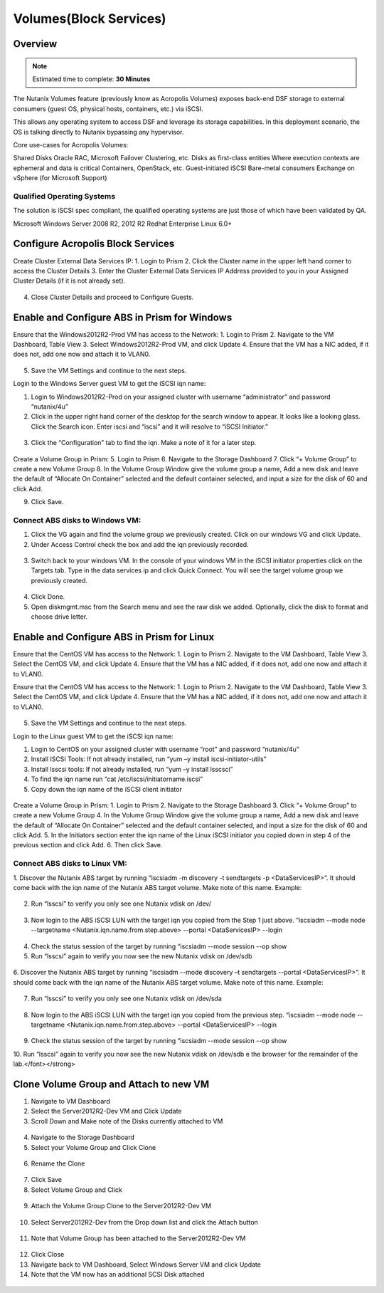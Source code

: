 
.. _volumes:


-----------------------
Volumes(Block Services)
-----------------------

Overview
++++++++

.. note::

  Estimated time to complete: **30 Minutes**

The Nutanix Volumes feature (previously know as Acropolis Volumes) exposes back-end DSF storage to external consumers (guest OS, physical hosts, containers, etc.) via iSCSI.

This allows any operating system to access DSF and leverage its storage capabilities.  In this deployment scenario, the OS is talking directly to Nutanix bypassing any hypervisor. 

Core use-cases for Acropolis Volumes:

Shared Disks
Oracle RAC, Microsoft Failover Clustering, etc.
Disks as first-class entities
Where execution contexts are ephemeral and data is critical
Containers, OpenStack, etc.
Guest-initiated iSCSI
Bare-metal consumers
Exchange on vSphere (for Microsoft Support)

Qualified Operating Systems
............................
The solution is iSCSI spec compliant, the qualified operating systems are just those of which have been validated by QA.

Microsoft Windows Server 2008 R2, 2012 R2
Redhat Enterprise Linux 6.0+

  
Configure Acropolis Block Services
++++++++++++++++++++++
  
Create Cluster External Data Services IP:
1.  Login to Prism
2.  Click the Cluster name in the upper left hand corner to access the Cluster Details 
3.  Enter the Cluster External Data Services IP Address provided to you in your Assigned Cluster Details (if it is not already set).

.. figure:: images/1.png


4.  Close Cluster Details and proceed to Configure Guests.

Enable and Configure ABS in Prism for Windows
+++++++++++++++++++++++++++++++++++

Ensure that the Windows2012R2-Prod VM has access to the Network:
1.  Login to Prism
2.  Navigate to the VM Dashboard, Table View
3.  Select Windows2012R2-Prod VM, and click Update       
4.  Ensure that the VM has a NIC added, if it does not, add one now and attach it to VLAN0.

.. figure:: images/2.png

 
5.  Save the VM Settings and continue to the next steps.


Login to the Windows Server guest VM to get the iSCSI iqn name:

1.  Login to Windows2012R2-Prod on your assigned cluster with username “administrator” and password “nutanix/4u”
2.  Click in the upper right hand corner of the desktop for the search window to appear.  It looks like a looking glass.  Click the Search icon.  Enter iscsi and “iscsi” and it will resolve to “iSCSI Initiator.”


.. figure:: images/3.png
 

3.  Click the “Configuration” tab to find the iqn.  Make a note of it for a later step.
 
.. figure:: images/4.png


Create a Volume Group in Prism:
5.  Login to Prism
6.  Navigate to the Storage Dashboard
7.  Click “+ Volume Group” to create a new Volume Group
8.  In the Volume Group Window give the volume group a name, Add a new disk and leave the default of “Allocate On Container” selected and the default container selected, and input a size for the disk of 60 and click Add.

9.  Click Save.

 
.. figure:: images/5.png


Connect ABS disks to Windows VM:
................................

1.  Click the VG again and find the volume group we previously created.  Click on our windows VG and click Update.
2.  Under Access Control check the box and add the iqn previously recorded.

.. figure:: images/6.png


3.  Switch back to your windows VM.  In the console of your windows VM in the iSCSI initiator properties click on the Targets tab.  Type in the data services ip and click Quick Connect.  You will see the target volume group we previously created.

 .. figure:: images/7.png


4.  Click Done.
5.  Open diskmgmt.msc from the Search menu and see the raw disk we added.  Optionally, click the disk to format and choose drive letter.

 .. figure:: images/8.png



Enable and Configure ABS in Prism for Linux
++++++++++++++++++++++++++++++++++++++++++++

Ensure that the CentOS VM has access to the Network:
1.  Login to Prism
2.  Navigate to the VM Dashboard, Table View
3.  Select the CentOS VM, and click Update       
4.  Ensure that the VM has a NIC added, if it does not, add one now and attach it to VLAN0.
 
Ensure that the CentOS VM has access to the Network:
1.  Login to Prism
2.  Navigate to the VM Dashboard, Table View
3.  Select the CentOS VM, and click Update       
4.  Ensure that the VM has a NIC added, if it does not, add one now and attach it to VLAN0.
 
 .. figure:: images/9.png


5.  Save the VM Settings and continue to the next steps.

Login to the Linux guest VM to get the iSCSI iqn name:

1.  Login to CentOS on your assigned cluster with username “root” and password “nutanix/4u”
2.  Install ISCSI Tools: If not already installed, run “yum –y install iscsi-initiator-utils” 
3.  Install lsscsi tools: If not already installed, run “yum –y install lsscsci” 
4.  To find the iqn name run “cat /etc/iscsi/initiatorname.iscsi”
5.  Copy down the iqn name of the iSCSI client initiator
 
 .. figure:: images/10.png


Create a Volume Group in Prism:
1.  Login to Prism
2.  Navigate to the Storage Dashboard
3.  Click “+ Volume Group” to create a new Volume Group
4.  In the Volume Group Window give the volume group a name, Add a new disk and leave the default of “Allocate On Container” selected and the default container selected, and input a size for the disk of 60 and click Add.
5.  In the Initiators section enter the iqn name of the Linux iSCSI initiator you copied down in step 4 of the previous section and click Add.
6.  Then click Save.

Connect ABS disks to Linux VM:
..............................

1.  Discover the Nutanix ABS target by running “iscsiadm -m discovery -t sendtargets -p <DataServicesIP>“.  It should come back with the iqn name of the Nutanix ABS target volume.  Make note of this name.
Example:
 
 .. figure:: images/11.png


2.  Run “lsscsi” to verify you only see one Nutanix vdisk on /dev/

 .. figure:: images/12.png

 
3.  Now login to the ABS iSCSI LUN with the target iqn you copied from the Step 1 just above.  “iscsiadm  --mode node --targetname <Nutanix.iqn.name.from.step.above> --portal <DataServicesIP> --login

 .. figure:: images/13.png

 
4.  Check the status session of the target by running “iscsiadm --mode session --op show
5.  Run “lsscsi” again to verify you now see the new Nutanix vdisk on /dev/sdb
 
  .. figure:: images/14.png


6.  Discover the Nutanix ABS target by running “iscsiadm --mode discovery –t sendtargets --portal <DataServicesIP>“.  It should come back with the iqn name of the Nutanix ABS target volume.  Make note of this name.
Example:

 .. figure:: images/15.png

 
7.  Run “lsscsi” to verify you only see one Nutanix vdisk on /dev/sda

 .. figure:: images/16.png

 
8.  Now login to the ABS iSCSI LUN with the target iqn you copied from the previous step.  “iscsiadm  --mode node --targetname <Nutanix.iqn.name.from.step.above> --portal <DataServicesIP> --login

 .. figure:: images/17.png

 
9.  Check the status session of the target by running “iscsiadm --mode session --op show
10. Run “lsscsi” again to verify you now see the new Nutanix vdisk on /dev/sdb
e the browser for the remainder of the lab.</font></strong>

 .. figure:: images/18.png


Clone Volume Group and Attach to new VM
++++++++++++++++++++++++++++++++++++++++

1.  Navigate to VM Dashboard
2.  Select the Server2012R2-Dev VM and Click Update
3.  Scroll Down and Make note of the Disks currently attached to VM

.. figure:: images/19.png

 
4.  Navigate to the Storage Dashboard
5.  Select your Volume Group and Click Clone

.. figure:: images/20.png

 
6.  Rename the Clone

.. figure:: images/21.png

 
7.  Click Save
8.  Select Volume Group and Click 

.. figure:: images/22.png

 
9.  Attach the Volume Group Clone to the Server2012R2-Dev VM

.. figure:: images/23.png

 
10. Select Server2012R2-Dev from the Drop down list and click the Attach button

.. figure:: images/24.png


11. Note that Volume Group has been attached to the Server2012R2-Dev VM

.. figure:: images/25.png

 
12. Click Close
13. Navigate back to VM Dashboard, Select Windows Server VM and click Update
14. Note that the VM now has an additional SCSI Disk attached
  
.. figure:: images26.png






